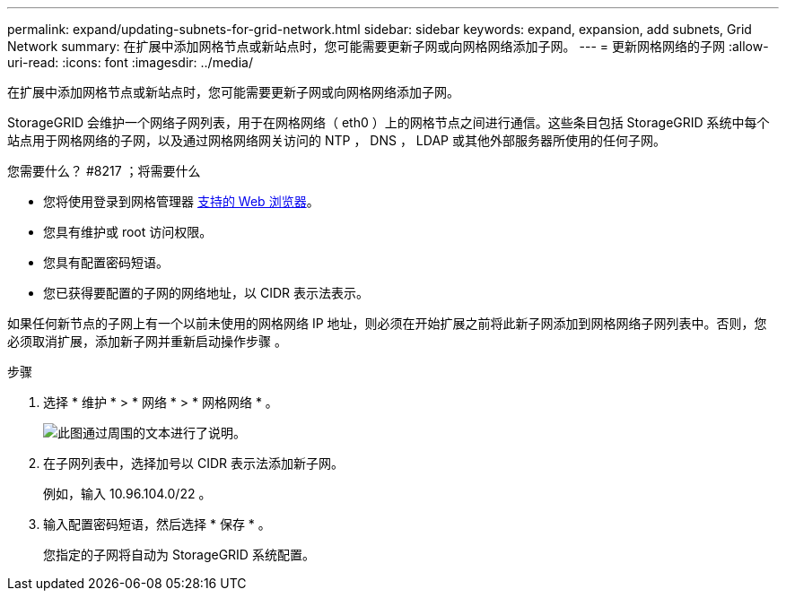 ---
permalink: expand/updating-subnets-for-grid-network.html 
sidebar: sidebar 
keywords: expand, expansion, add subnets, Grid Network 
summary: 在扩展中添加网格节点或新站点时，您可能需要更新子网或向网格网络添加子网。 
---
= 更新网格网络的子网
:allow-uri-read: 
:icons: font
:imagesdir: ../media/


[role="lead"]
在扩展中添加网格节点或新站点时，您可能需要更新子网或向网格网络添加子网。

StorageGRID 会维护一个网络子网列表，用于在网格网络（ eth0 ）上的网格节点之间进行通信。这些条目包括 StorageGRID 系统中每个站点用于网格网络的子网，以及通过网格网络网关访问的 NTP ， DNS ， LDAP 或其他外部服务器所使用的任何子网。

.您需要什么？ #8217 ；将需要什么
* 您将使用登录到网格管理器 xref:../admin/web-browser-requirements.adoc[支持的 Web 浏览器]。
* 您具有维护或 root 访问权限。
* 您具有配置密码短语。
* 您已获得要配置的子网的网络地址，以 CIDR 表示法表示。


如果任何新节点的子网上有一个以前未使用的网格网络 IP 地址，则必须在开始扩展之前将此新子网添加到网格网络子网列表中。否则，您必须取消扩展，添加新子网并重新启动操作步骤 。

.步骤
. 选择 * 维护 * > * 网络 * > * 网格网络 * 。
+
image::../media/maintenance_grid_networks_page.gif[此图通过周围的文本进行了说明。]

. 在子网列表中，选择加号以 CIDR 表示法添加新子网。
+
例如，输入 10.96.104.0/22 。

. 输入配置密码短语，然后选择 * 保存 * 。
+
您指定的子网将自动为 StorageGRID 系统配置。


